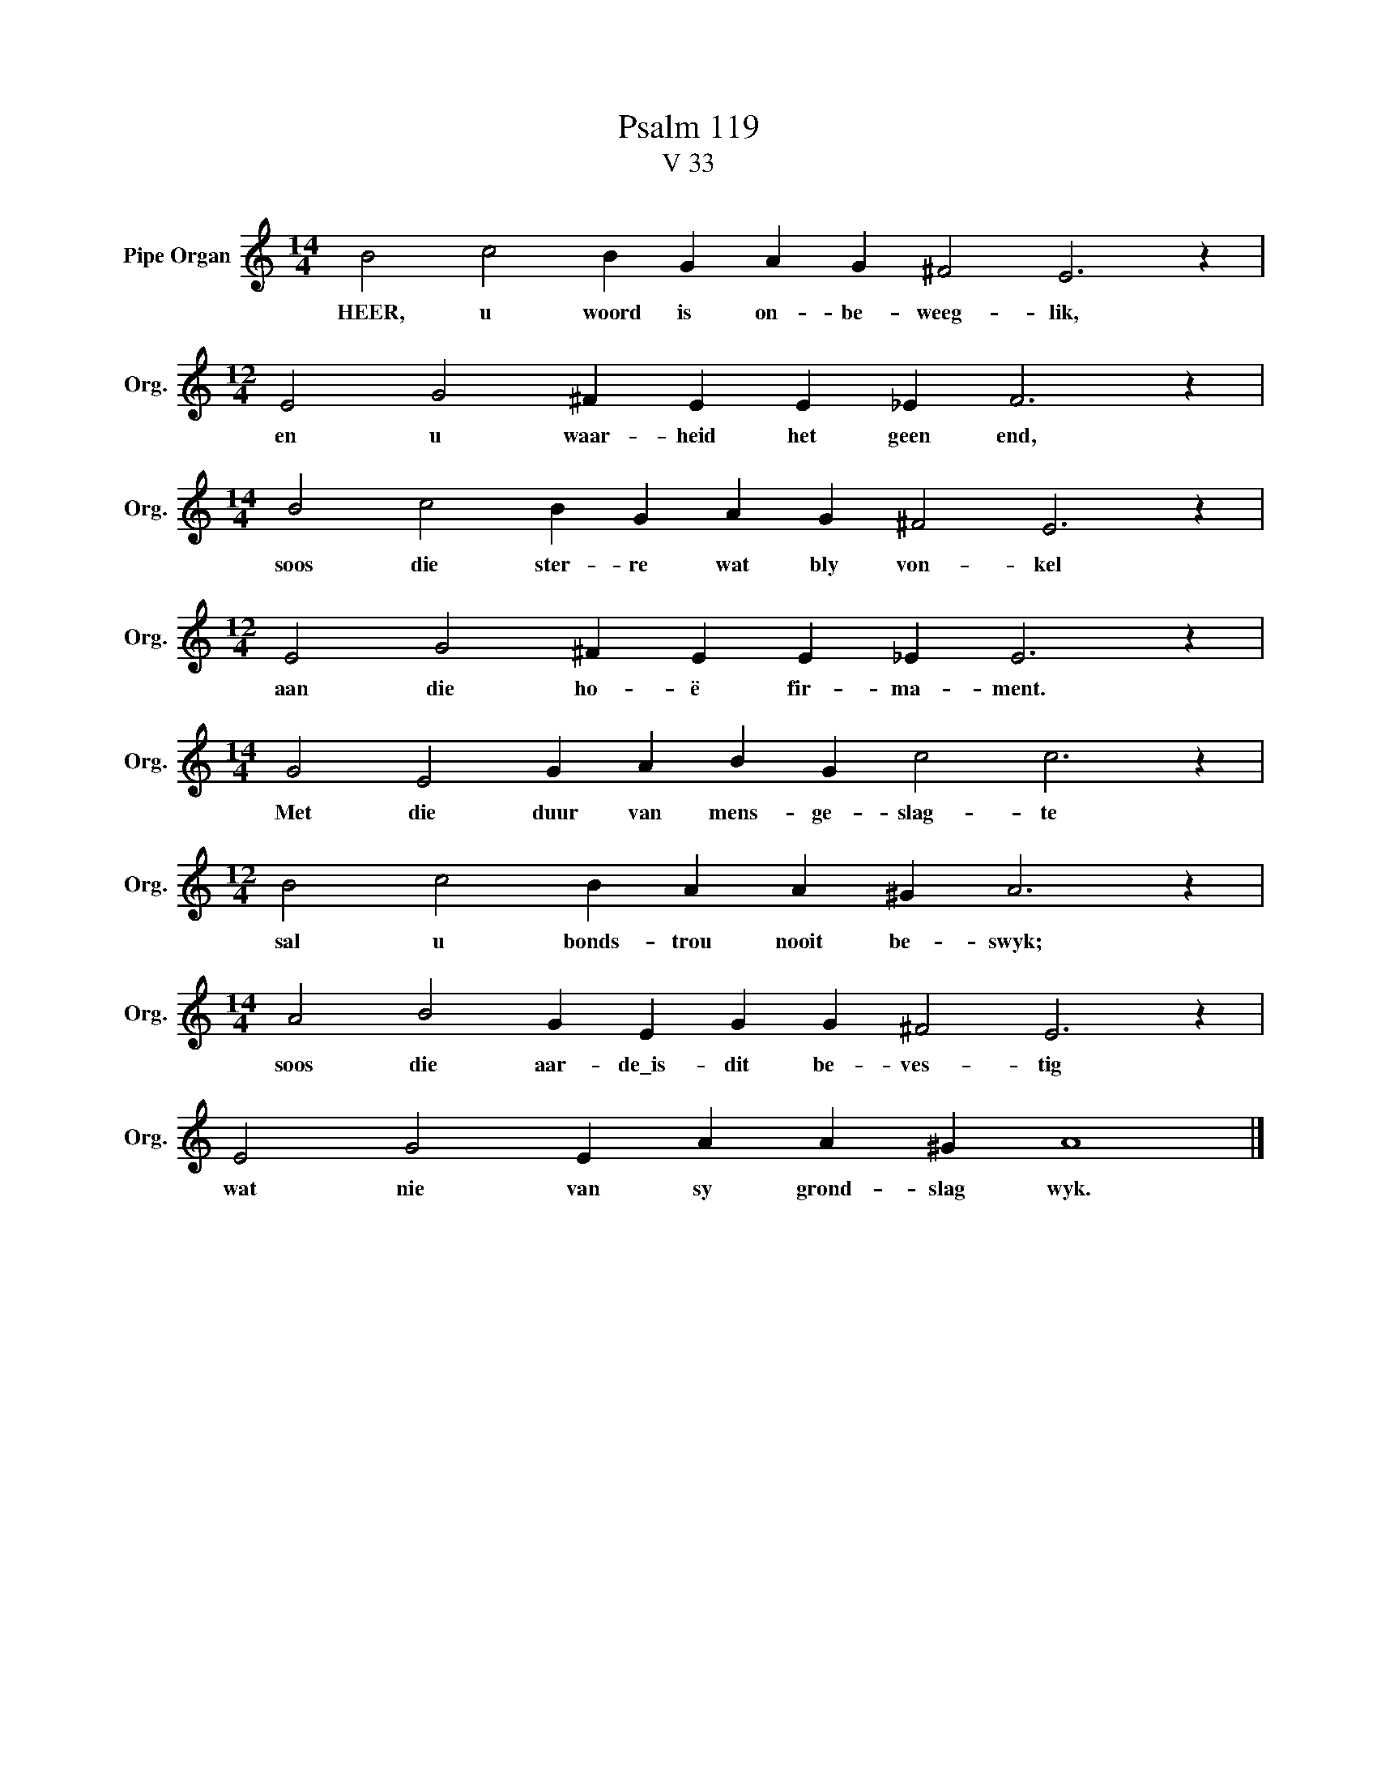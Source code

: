 X:1
T:Psalm 119
T:V 33
L:1/4
M:14/4
I:linebreak $
K:C
V:1 treble nm="Pipe Organ" snm="Org."
V:1
 B2 c2 B G A G ^F2 E3 z |$[M:12/4] E2 G2 ^F E E _E F3 z |$[M:14/4] B2 c2 B G A G ^F2 E3 z |$ %3
w: HEER, u woord is on- be- weeg- lik,|en u waar- heid het geen end,|soos die ster- re wat bly von- kel|
[M:12/4] E2 G2 ^F E E _E E3 z |$[M:14/4] G2 E2 G A B G c2 c3 z |$[M:12/4] B2 c2 B A A ^G A3 z |$ %6
w: aan die ho- ë fir- ma- ment.|Met die duur van mens- ge- slag- te|sal u bonds- trou nooit be- swyk;|
[M:14/4] A2 B2 G E G G ^F2 E3 z |$ E2 G2 E A A ^G A4 |] %8
w: soos die aar- de\_is- dit be- ves- tig|wat nie van sy grond- slag wyk.|

